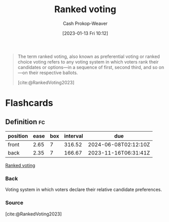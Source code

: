 :PROPERTIES:
:ID:       7f753c5a-aba6-4128-9434-b27d5e960145
:LAST_MODIFIED: [2023-09-05 Tue 20:14]
:ROAM_ALIASES: "Ranked choice voting" "Preferential voting"
:END:
#+title: Ranked voting
#+hugo_custom_front_matter: :slug "7f753c5a-aba6-4128-9434-b27d5e960145"
#+author: Cash Prokop-Weaver
#+date: [2023-01-13 Fri 10:12]
#+filetags: :concept:
#+begin_quote
The term ranked voting, also known as preferential voting or ranked choice voting refers to any voting system in which voters rank their candidates or options—in a sequence of first, second third, and so on—on their respective ballots.

[cite:@RankedVoting2023]
#+end_quote

* Flashcards
** Definition :fc:
:PROPERTIES:
:CREATED: [2023-01-13 Fri 10:38]
:FC_CREATED: 2023-01-13T18:38:54Z
:FC_TYPE:  double
:ID:       11b553e6-c299-4fe5-9665-6578dcde4df6
:END:
:REVIEW_DATA:
| position | ease | box | interval | due                  |
|----------+------+-----+----------+----------------------|
| front    | 2.65 |   7 |   316.52 | 2024-06-08T02:12:10Z |
| back     | 2.35 |   7 |   166.67 | 2023-11-16T06:31:41Z |
:END:

[[id:7f753c5a-aba6-4128-9434-b27d5e960145][Ranked voting]]

*** Back
Voting system in which voters declare their relative candidate preferences.
*** Source
[cite:@RankedVoting2023]
#+print_bibliography: